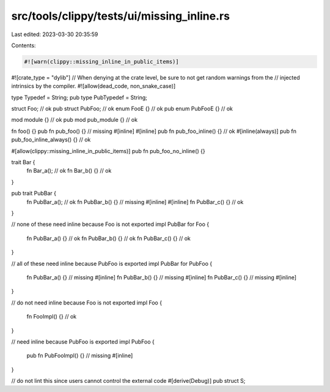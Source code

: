 src/tools/clippy/tests/ui/missing_inline.rs
===========================================

Last edited: 2023-03-30 20:35:59

Contents:

.. code-block:: rs

    #![warn(clippy::missing_inline_in_public_items)]
#![crate_type = "dylib"]
// When denying at the crate level, be sure to not get random warnings from the
// injected intrinsics by the compiler.
#![allow(dead_code, non_snake_case)]

type Typedef = String;
pub type PubTypedef = String;

struct Foo; // ok
pub struct PubFoo; // ok
enum FooE {} // ok
pub enum PubFooE {} // ok

mod module {} // ok
pub mod pub_module {} // ok

fn foo() {}
pub fn pub_foo() {} // missing #[inline]
#[inline]
pub fn pub_foo_inline() {} // ok
#[inline(always)]
pub fn pub_foo_inline_always() {} // ok

#[allow(clippy::missing_inline_in_public_items)]
pub fn pub_foo_no_inline() {}

trait Bar {
    fn Bar_a(); // ok
    fn Bar_b() {} // ok
}

pub trait PubBar {
    fn PubBar_a(); // ok
    fn PubBar_b() {} // missing #[inline]
    #[inline]
    fn PubBar_c() {} // ok
}

// none of these need inline because Foo is not exported
impl PubBar for Foo {
    fn PubBar_a() {} // ok
    fn PubBar_b() {} // ok
    fn PubBar_c() {} // ok
}

// all of these need inline because PubFoo is exported
impl PubBar for PubFoo {
    fn PubBar_a() {} // missing #[inline]
    fn PubBar_b() {} // missing #[inline]
    fn PubBar_c() {} // missing #[inline]
}

// do not need inline because Foo is not exported
impl Foo {
    fn FooImpl() {} // ok
}

// need inline because PubFoo is exported
impl PubFoo {
    pub fn PubFooImpl() {} // missing #[inline]
}

// do not lint this since users cannot control the external code
#[derive(Debug)]
pub struct S;


